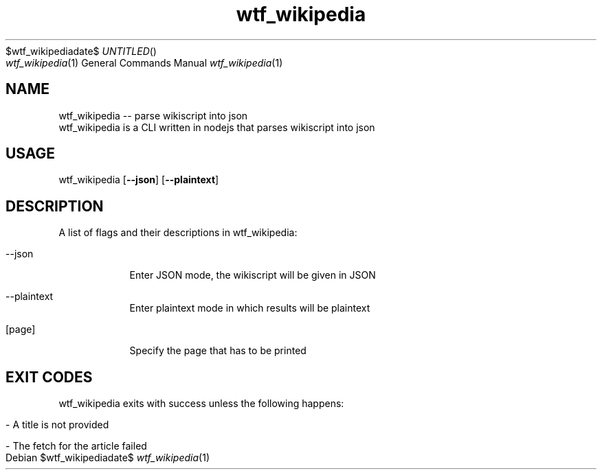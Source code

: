 .Dd $wtf_wikipediadate$
.TH wtf_wikipedia 1 "23 Aug 2020" "4.4.0" "wtf_wikipedia man page"
.Dt wtf_wikipedia 1
.Os
.SH NAME
wtf_wikipedia -- parse wikiscript into json
.br
wtf_wikipedia is a CLI written in nodejs that parses wikiscript into json
.SH USAGE
wtf_wikipedia
.OP --json
.OP --plaintext
.[page]
.SH DESCRIPTION
A list of flags and their descriptions in wtf_wikipedia:
.Bl -tag -width -indent
.It --json
Enter JSON mode, the wikiscript will be given in JSON
.It --plaintext
Enter plaintext mode in which results will be plaintext
.It [page]
Specify the page that has to be printed
.El
.Pp
.SH EXIT CODES
wtf_wikipedia exits with success unless the following happens:
.Bl -tag -width -indent
.It - A title is not provided
.It - The fetch for the article failed
.El
.Pp
